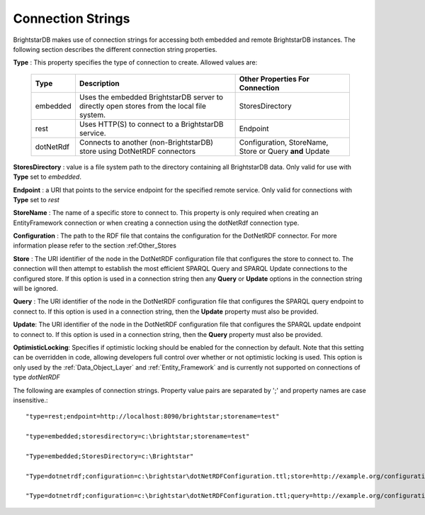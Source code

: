 .. _Connection_Strings:

*******************
 Connection Strings
*******************

BrightstarDB makes use of connection strings for accessing both embedded and remote 
BrightstarDB instances. The following section describes the different connection string 
properties.

**Type** : This property specifies the type of connection to create. Allowed values are:

    ============== ======================================= ================================
    Type           Description                             Other Properties For Connection
    ============== ======================================= ================================
    embedded       Uses the embedded BrightstarDB server   StoresDirectory
                   to directly open stores from the local
                   file system.
    rest           Uses HTTP(S) to connect to a            Endpoint
                   BrightstarDB service.
    dotNetRdf      Connects to another (non-BrightstarDB)  Configuration, StoreName,
                   store using DotNetRDF connectors        Store or Query **and** Update
    ============== ======================================= ================================

**StoresDirectory** : value is a file system path to the directory containing all BrightstarDB 
data. Only valid for use with **Type** set to *embedded*.

**Endpoint** : a URI that points to the service endpoint for the specified remote service. 
Only valid for connections with **Type** set to *rest*

**StoreName** : The name of a specific store to connect to. This property is only required
when creating an EntityFramework connection or when creating a connection using the 
dotNetRdf connection type.

**Configuration** : The path to the RDF file that contains the configuration for the
DotNetRDF connector. For more information please refer to the section :ref:Other_Stores

**Store** : The URI identifier of the node in the DotNetRDF configuration file that
configures the store to connect to. The connection will then attempt to establish
the most efficient SPARQL Query and SPARQL Update connections to the configured store.
If this option is used in a connection string then any **Query** or **Update** options
in the connection string will be ignored.

**Query** : The URI identifier of the node in the DotNetRDF configuration file
that configures the SPARQL query endpoint to connect to. If this option is used 
in a connection string, then the **Update** property must also be provided.

**Update**: The URI identifier of the node in the DotNetRDF configuration file
that configures the SPARQL update endpoint to connect to. If this option is used
in a connection string, then the **Query** property must also be provided.

**OptimisticLocking**: Specifies if optimistic locking should be enabled for
the connection by default. Note that this setting can be overridden in code,
allowing developers full control over whether or not optimistic locking
is used. This option is only used by the :ref:`Data_Object_Layer` and 
:ref:`Entity_Framework` and is currently not supported on connections
of type *dotNetRDF*

The following are examples of connection strings. Property value pairs are separated by ';' 
and property names are case insensitive.::

  "type=rest;endpoint=http://localhost:8090/brightstar;storename=test"

  "type=embedded;storesdirectory=c:\brightstar;storename=test"

  "Type=embedded;StoresDirectory=c:\Brightstar"
  
  "Type=dotnetrdf;configuration=c:\brightstar\dotNetRDFConfiguration.ttl;store=http://example.org/configuration#mystore"
  
  "Type=dotnetrdf;configuration=c:\brightstar\dotNetRDFConfiguration.ttl;query=http://example.org/configuration#sparqlQuery;update=http://example.org/configuration#sparqlUpdate"
